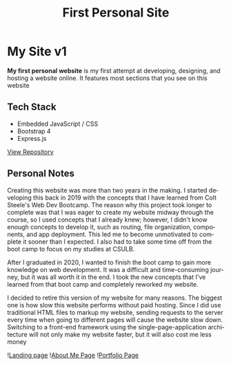 #+title: First Personal Site
#+LANGUAGE: en
#+options: toc:nil
#+OPTIONS: ':nil

* My Site v1
*My first personal website* is my first attempt at developing, designing, and
hosting a website online. It features most sections that you see on this website

** Tech Stack
+ Embedded JavaScript / CSS
+ Bootstrap 4
+ Express.js

#+HTML: <a class='btn' href='https://github.com/Buraiyen/BEN-Website' target='_blank'>View Repository</a>

** Personal Notes
Creating this website was more than two years in the making. I started
developing this back in 2019 with the concepts that I have learned from Colt
Steele's Web Dev Bootcamp. The reason why this project took longer to complete
was that I was eager to create my website midway through the course, so I used
concepts that I already knew; however, I didn't know enough concepts to develop
it, such as routing, file organization, components, and app deployment. This led
me to become unmotivated to complete it sooner than I expected. I also had to
take some time off from the boot camp to focus on my studies at CSULB.

After I graduated in 2020, I wanted to finish the boot camp to gain more
knowledge on web development. It was a difficult and time-consuming journey, but
it was all worth it in the end. I took the new concepts that I've learned from
that boot camp and completely reworked my website.

I decided to retire this version of my website for many reasons. The biggest one
is how slow this website performs without paid hosting. Since I did use
traditional HTML files to markup my website, sending requests to the server
every time when going to different pages will cause the website slow down.
Switching to a front-end framework using the single-page-application
architecture will not only make my website faster, but it will also cost me less
money

![[https://res.cloudinary.com/buraiyen/image/upload/v1639689243/BEN_Website/projects/firstsite-1_h2xzox.png][Landing page]]
![[https://res.cloudinary.com/buraiyen/image/upload/v1639689243/BEN_Website/projects/firstsite-2_ryw1ve.png][About Me Page]]
![[https://res.cloudinary.com/buraiyen/image/upload/v1639689351/BEN_Website/projects/firstsite-3_ojidcq.png][Portfolio Page]]
